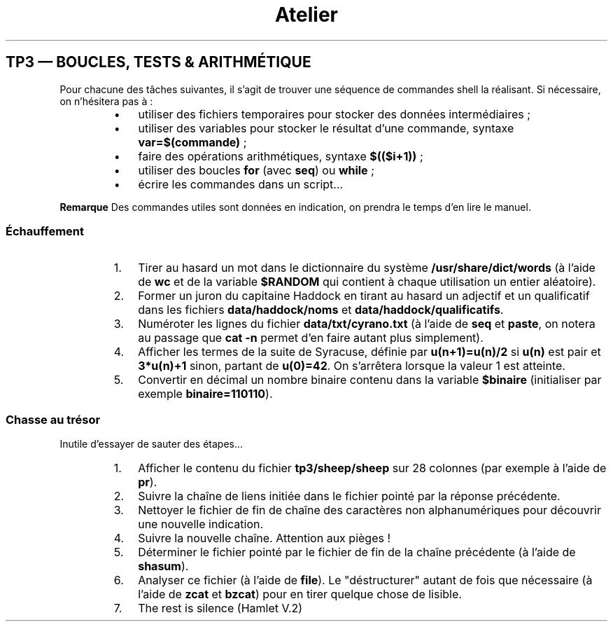 .lf 1 -
.lf 1 stdin
.TH "Atelier" L2 "1er octobre 2013" "L2 informatique" "TP3 \[u2014] Boucles, tests & arithm\[u00E9]tique"


.SH TP3 \[u2014] BOUCLES, TESTS & ARITHM\[u00C9]TIQUE

.P
Pour chacune des t\[u00E2]ches suivantes, il s'agit de trouver une s\[u00E9]quence de commandes shell la r\[u00E9]alisant. Si n\[u00E9]cessaire, on n'h\[u00E9]sitera pas \[u00E0] :

.RS
.IP \(bu 3
utiliser des fichiers temporaires pour stocker des donn\[u00E9]es interm\[u00E9]diaires ;
.IP \(bu 3
utiliser des variables pour stocker le r\[u00E9]sultat d'une commande, syntaxe \fBvar=$(commande)\fR ;
.IP \(bu 3
faire des op\[u00E9]rations arithm\[u00E9]tiques, syntaxe \fB$(($i+1))\fR ;
.IP \(bu 3
utiliser des boucles \fBfor\fR (avec \fBseq\fR) ou \fBwhile\fR ;
.IP \(bu 3
\[u00E9]crire les commandes dans un script...
.RE

.P
\fBRemarque\fR Des commandes utiles sont donn\[u00E9]es en indication, on prendra le temps d'en lire le manuel.

.SS \[u00C9]chauffement

.RS
.IP 1. 3
Tirer au hasard un mot dans le dictionnaire du syst\[u00E8]me \fB/usr/share/dict/words\fR (\[u00E0] l'aide de \fBwc\fR et de la variable \fB$RANDOM\fR qui contient \[u00E0] chaque utilisation un entier al\[u00E9]atoire).

.IP 2. 3
Former un juron du capitaine Haddock en tirant au hasard un adjectif et un qualificatif dans les fichiers \fBdata/haddock/noms\fR et \fBdata/haddock/qualificatifs\fR.

.IP 3. 3
Num\[u00E9]roter les lignes du fichier \fBdata/txt/cyrano.txt\fR (\[u00E0] l'aide de \fBseq\fR et \fBpaste\fR, on notera au passage que \fBcat \-n\fR permet d'en faire autant plus simplement).

.IP 4. 3
Afficher les termes de la suite de Syracuse, d\[u00E9]finie par \fBu(n+1)=u(n)/2\fR si \fBu(n)\fR est pair et \fB3*u(n)+1\fR sinon, partant de \fBu(0)=42\fR. On s'arr\[u00EA]tera lorsque la valeur 1 est atteinte.

.IP 5. 3
Convertir en d\[u00E9]cimal un nombre binaire contenu dans la variable \fB$binaire\fR (initialiser par exemple \fBbinaire=110110\fR).
.RE

.SS Chasse au tr\[u00E9]sor

.P
Inutile d'essayer de sauter des \[u00E9]tapes...

.RS
.IP 1. 3
Afficher le contenu du fichier \fBtp3/sheep/sheep\fR sur 28 colonnes (par exemple \[u00E0] l'aide de \fBpr\fR).

.IP 2. 3
Suivre la cha\[u00EE]ne de liens initi\[u00E9]e dans le fichier point\[u00E9] par la r\[u00E9]ponse pr\[u00E9]c\[u00E9]dente.

.IP 3. 3
Nettoyer le fichier de fin de cha\[u00EE]ne des caract\[u00E8]res non alphanum\[u00E9]riques pour d\[u00E9]couvrir une nouvelle indication.

.IP 4. 3
Suivre la nouvelle cha\[u00EE]ne. Attention aux pi\[u00E8]ges !

.IP 5. 3
D\[u00E9]terminer le fichier point\[u00E9] par le fichier de fin de la cha\[u00EE]ne pr\[u00E9]c\[u00E9]dente (\[u00E0] l'aide de \fBshasum\fR).

.IP 6. 3
Analyser ce fichier (\[u00E0] l'aide de \fBfile\fR). Le "d\[u00E9]structurer" autant de fois que n\[u00E9]cessaire (\[u00E0] l'aide de \fBzcat\fR et \fBbzcat\fR) pour en tirer quelque chose de lisible.

.IP 7. 3
The rest is silence (Hamlet V.2)
.RE

.\" man code generated by txt2tags 2.6 (http://txt2tags.org)
.\" cmdline: txt2tags -o - tp3.t2t

